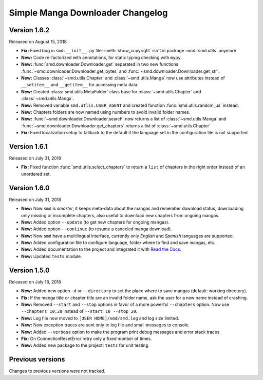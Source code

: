=================================
Simple Manga Downloader Changelog
=================================

Version 1.6.2
-------------

Released on August 15, 2018

* **Fix:** Fixed bug in ``smd.__init__.py`` file: :meth:`show_copyright` isn't in package :mod:`smd.utils` anymore.
* **New:** Code re-factorized with annotations, for static typing checking with ``mypy``.
* **New:** :func:`smd.downloader.Downloader.get` separated in two new functions :func:`~smd.downloader.Downloader.get_bytes` and :func:`~smd.downloader.Downloader.get_str`.
* **New:** Classes :class:`~smd.utils.Chapter` and :class:`~smd.utils.Manga` now use attributes instead of ``__setitem__`` and ``__getitem__`` for accessing meta data.
* **New:** Created :class:`smd.utils.MetaFolder` class base for :class:`~smd.utils.Chapter` and :class:`~smd.utils.Manga`.
* **New:** Removed variable ``smd.utlis.USER_AGENT`` and created function :func:`smd.utils.random_ua` instead.
* **New:** Chapters folders are now named using numbers to avoid invalid folder names.
* **New:** :func:`~smd.downloader.Downloader.search` now returns a list of :class:`~smd.utils.Manga` and :func:`~smd.downloader.Downloader.get_chapters` returns a list of :class:`~smd.utils.Chapter`
* **Fix:** Fixed localization setup to fallback to the default if the language set in the configuration file is not supported.


Version 1.6.1
-------------

Released on July 31, 2018

* **Fix:** Fixed function :func:`smd.utils.select_chapters` to return a ``list`` of chapters in the right order instead of an unordered set.


Version 1.6.0
-------------

Released on July 31, 2018

* **New:** Now ``smd`` is *smarter*, it keeps meta-data about the mangas and remember download status, downloading only missing or incomplete chapters, also useful to download new chapters from ongoing mangas.
* **New:** Added option ``--update`` (to get new chapters for ongoing mangas).
* **New:** Added option ``--continue`` (to resume a canceled manga download).
* **New:** Now ``smd`` have a multilingual interface, currently only *English* and *Spanish* languages are supported.
* **New:** Added configuration file to configure language, folder where to find and save mangas, etc.
* **New:** Added documentation to the project and integrated it with `Read the Docs <http://readthedocs.org>`_.
* **New:** Updated ``tests`` module.


Version 1.5.0
-------------

Released on July 18, 2018

* **New:** Added new option ``-d``  or ``--directory`` to set the place where to save mangas (default: working directory).
* **Fix:** If the manga title or chapter title are an invalid folder name, ask the user for a new name instead of crashing.
* **New:** Removed ``--start`` and ``--stop`` options in favor of a more powerful ``--chapters`` option. Now use ``--chapters 10:20`` instead of ``--start 10 --stop 20``.
* **New:** Log file now moved to ``[USER HOME]/smd/smd.log`` and log size limited.
* **New:** Now exception traces are sent only to log file and small messages to console.
* **New:** Added ``--verbose`` option to make the program print debug messages and error stack traces.
* **Fix:** On ConnectionResetError retry only a fixed number of times.
* **New:** Added new package to the project: ``tests`` for unit testing.


Previous versions
-----------------

Changes to previous versions were not tracked.
